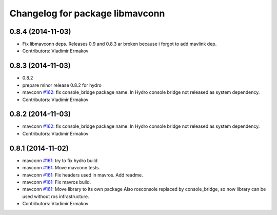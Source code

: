 ^^^^^^^^^^^^^^^^^^^^^^^^^^^^^^^^
Changelog for package libmavconn
^^^^^^^^^^^^^^^^^^^^^^^^^^^^^^^^

0.8.4 (2014-11-03)
------------------
* Fix libmavconn deps.
  Releases 0.9 and 0.8.3 ar broken because i forgot to add mavlink dep.
* Contributors: Vladimir Ermakov

0.8.3 (2014-11-03)
------------------
* 0.8.2
* prepare minor release 0.8.2 for hydro
* mavconn `#162 <https://github.com/vooon/mavros/issues/162>`_: fix console_bridge package name.
  In Hydro console bridge not released as system dependency.
* Contributors: Vladimir Ermakov

0.8.2 (2014-11-03)
------------------
* mavconn `#162 <https://github.com/vooon/mavros/issues/162>`_: fix console_bridge package name.
  In Hydro console bridge not released as system dependency.
* Contributors: Vladimir Ermakov

0.8.1 (2014-11-02)
------------------
* mavconn `#161 <https://github.com/vooon/mavros/issues/161>`_: try to fix hydro build
* mavconn `#161 <https://github.com/vooon/mavros/issues/161>`_: Move mavconn tests.
* mavconn `#161 <https://github.com/vooon/mavros/issues/161>`_: Fix headers used in mavros. Add readme.
* mavconn `#161 <https://github.com/vooon/mavros/issues/161>`_: Fix mavros build.
* mavconn `#161 <https://github.com/vooon/mavros/issues/161>`_: Move library to its own package
  Also rosconsole replaced by console_bridge, so now library can be used
  without ros infrastructure.
* Contributors: Vladimir Ermakov
